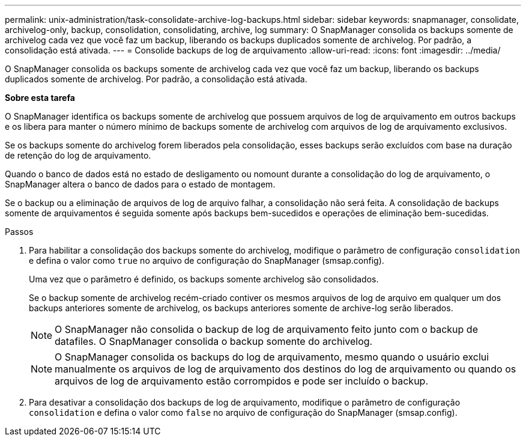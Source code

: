 ---
permalink: unix-administration/task-consolidate-archive-log-backups.html 
sidebar: sidebar 
keywords: snapmanager, consolidate, archivelog-only, backup, consolidation, consolidating, archive, log 
summary: O SnapManager consolida os backups somente de archivelog cada vez que você faz um backup, liberando os backups duplicados somente de archivelog. Por padrão, a consolidação está ativada. 
---
= Consolide backups de log de arquivamento
:allow-uri-read: 
:icons: font
:imagesdir: ../media/


[role="lead"]
O SnapManager consolida os backups somente de archivelog cada vez que você faz um backup, liberando os backups duplicados somente de archivelog. Por padrão, a consolidação está ativada.

*Sobre esta tarefa*

O SnapManager identifica os backups somente de archivelog que possuem arquivos de log de arquivamento em outros backups e os libera para manter o número mínimo de backups somente de archivelog com arquivos de log de arquivamento exclusivos.

Se os backups somente do archivelog forem liberados pela consolidação, esses backups serão excluídos com base na duração de retenção do log de arquivamento.

Quando o banco de dados está no estado de desligamento ou nomount durante a consolidação do log de arquivamento, o SnapManager altera o banco de dados para o estado de montagem.

Se o backup ou a eliminação de arquivos de log de arquivo falhar, a consolidação não será feita. A consolidação de backups somente de arquivamentos é seguida somente após backups bem-sucedidos e operações de eliminação bem-sucedidas.

.Passos
. Para habilitar a consolidação dos backups somente do archivelog, modifique o parâmetro de configuração `consolidation` e defina o valor como `true` no arquivo de configuração do SnapManager (smsap.config).
+
Uma vez que o parâmetro é definido, os backups somente archivelog são consolidados.

+
Se o backup somente de archivelog recém-criado contiver os mesmos arquivos de log de arquivo em qualquer um dos backups anteriores somente de archivelog, os backups anteriores somente de archive-log serão liberados.

+

NOTE: O SnapManager não consolida o backup de log de arquivamento feito junto com o backup de datafiles. O SnapManager consolida o backup somente do archivelog.

+

NOTE: O SnapManager consolida os backups do log de arquivamento, mesmo quando o usuário exclui manualmente os arquivos de log de arquivamento dos destinos do log de arquivamento ou quando os arquivos de log de arquivamento estão corrompidos e pode ser incluído o backup.

. Para desativar a consolidação dos backups de log de arquivamento, modifique o parâmetro de configuração `consolidation` e defina o valor como `false` no arquivo de configuração do SnapManager (smsap.config).

